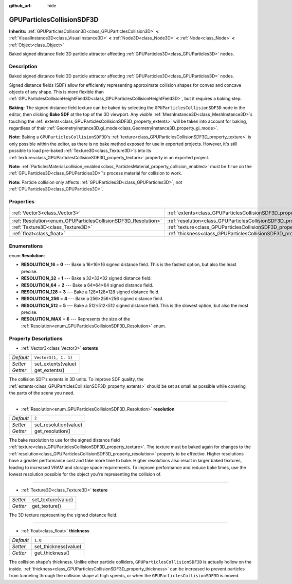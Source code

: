 :github_url: hide

.. DO NOT EDIT THIS FILE!!!
.. Generated automatically from Godot engine sources.
.. Generator: https://github.com/godotengine/godot/tree/master/doc/tools/make_rst.py.
.. XML source: https://github.com/godotengine/godot/tree/master/doc/classes/GPUParticlesCollisionSDF3D.xml.

.. _class_GPUParticlesCollisionSDF3D:

GPUParticlesCollisionSDF3D
==========================

**Inherits:** :ref:`GPUParticlesCollision3D<class_GPUParticlesCollision3D>` **<** :ref:`VisualInstance3D<class_VisualInstance3D>` **<** :ref:`Node3D<class_Node3D>` **<** :ref:`Node<class_Node>` **<** :ref:`Object<class_Object>`

Baked signed distance field 3D particle attractor affecting :ref:`GPUParticles3D<class_GPUParticles3D>` nodes.

Description
-----------

Baked signed distance field 3D particle attractor affecting :ref:`GPUParticles3D<class_GPUParticles3D>` nodes.

Signed distance fields (SDF) allow for efficiently representing approximate collision shapes for convex and concave objects of any shape. This is more flexible than :ref:`GPUParticlesCollisionHeightField3D<class_GPUParticlesCollisionHeightField3D>`, but it requires a baking step.

\ **Baking:** The signed distance field texture can be baked by selecting the ``GPUParticlesCollisionSDF3D`` node in the editor, then clicking **Bake SDF** at the top of the 3D viewport. Any *visible* :ref:`MeshInstance3D<class_MeshInstance3D>`\ s touching the :ref:`extents<class_GPUParticlesCollisionSDF3D_property_extents>` will be taken into account for baking, regardless of their :ref:`GeometryInstance3D.gi_mode<class_GeometryInstance3D_property_gi_mode>`.

\ **Note:** Baking a ``GPUParticlesCollisionSDF3D``'s :ref:`texture<class_GPUParticlesCollisionSDF3D_property_texture>` is only possible within the editor, as there is no bake method exposed for use in exported projects. However, it's still possible to load pre-baked :ref:`Texture3D<class_Texture3D>`\ s into its :ref:`texture<class_GPUParticlesCollisionSDF3D_property_texture>` property in an exported project.

\ **Note:** :ref:`ParticlesMaterial.collision_enabled<class_ParticlesMaterial_property_collision_enabled>` must be ``true`` on the :ref:`GPUParticles3D<class_GPUParticles3D>`'s process material for collision to work.

\ **Note:** Particle collision only affects :ref:`GPUParticles3D<class_GPUParticles3D>`, not :ref:`CPUParticles3D<class_CPUParticles3D>`.

Properties
----------

+---------------------------------------------------------------+-------------------------------------------------------------------------+----------------------+
| :ref:`Vector3<class_Vector3>`                                 | :ref:`extents<class_GPUParticlesCollisionSDF3D_property_extents>`       | ``Vector3(1, 1, 1)`` |
+---------------------------------------------------------------+-------------------------------------------------------------------------+----------------------+
| :ref:`Resolution<enum_GPUParticlesCollisionSDF3D_Resolution>` | :ref:`resolution<class_GPUParticlesCollisionSDF3D_property_resolution>` | ``2``                |
+---------------------------------------------------------------+-------------------------------------------------------------------------+----------------------+
| :ref:`Texture3D<class_Texture3D>`                             | :ref:`texture<class_GPUParticlesCollisionSDF3D_property_texture>`       |                      |
+---------------------------------------------------------------+-------------------------------------------------------------------------+----------------------+
| :ref:`float<class_float>`                                     | :ref:`thickness<class_GPUParticlesCollisionSDF3D_property_thickness>`   | ``1.0``              |
+---------------------------------------------------------------+-------------------------------------------------------------------------+----------------------+

Enumerations
------------

.. _enum_GPUParticlesCollisionSDF3D_Resolution:

.. _class_GPUParticlesCollisionSDF3D_constant_RESOLUTION_16:

.. _class_GPUParticlesCollisionSDF3D_constant_RESOLUTION_32:

.. _class_GPUParticlesCollisionSDF3D_constant_RESOLUTION_64:

.. _class_GPUParticlesCollisionSDF3D_constant_RESOLUTION_128:

.. _class_GPUParticlesCollisionSDF3D_constant_RESOLUTION_256:

.. _class_GPUParticlesCollisionSDF3D_constant_RESOLUTION_512:

.. _class_GPUParticlesCollisionSDF3D_constant_RESOLUTION_MAX:

enum **Resolution**:

- **RESOLUTION_16** = **0** --- Bake a 16×16×16 signed distance field. This is the fastest option, but also the least precise.

- **RESOLUTION_32** = **1** --- Bake a 32×32×32 signed distance field.

- **RESOLUTION_64** = **2** --- Bake a 64×64×64 signed distance field.

- **RESOLUTION_128** = **3** --- Bake a 128×128×128 signed distance field.

- **RESOLUTION_256** = **4** --- Bake a 256×256×256 signed distance field.

- **RESOLUTION_512** = **5** --- Bake a 512×512×512 signed distance field. This is the slowest option, but also the most precise.

- **RESOLUTION_MAX** = **6** --- Represents the size of the :ref:`Resolution<enum_GPUParticlesCollisionSDF3D_Resolution>` enum.

Property Descriptions
---------------------

.. _class_GPUParticlesCollisionSDF3D_property_extents:

- :ref:`Vector3<class_Vector3>` **extents**

+-----------+----------------------+
| *Default* | ``Vector3(1, 1, 1)`` |
+-----------+----------------------+
| *Setter*  | set_extents(value)   |
+-----------+----------------------+
| *Getter*  | get_extents()        |
+-----------+----------------------+

The collision SDF's extents in 3D units. To improve SDF quality, the :ref:`extents<class_GPUParticlesCollisionSDF3D_property_extents>` should be set as small as possible while covering the parts of the scene you need.

----

.. _class_GPUParticlesCollisionSDF3D_property_resolution:

- :ref:`Resolution<enum_GPUParticlesCollisionSDF3D_Resolution>` **resolution**

+-----------+-----------------------+
| *Default* | ``2``                 |
+-----------+-----------------------+
| *Setter*  | set_resolution(value) |
+-----------+-----------------------+
| *Getter*  | get_resolution()      |
+-----------+-----------------------+

The bake resolution to use for the signed distance field :ref:`texture<class_GPUParticlesCollisionSDF3D_property_texture>`. The texture must be baked again for changes to the :ref:`resolution<class_GPUParticlesCollisionSDF3D_property_resolution>` property to be effective. Higher resolutions have a greater performance cost and take more time to bake. Higher resolutions also result in larger baked textures, leading to increased VRAM and storage space requirements. To improve performance and reduce bake times, use the lowest resolution possible for the object you're representing the collision of.

----

.. _class_GPUParticlesCollisionSDF3D_property_texture:

- :ref:`Texture3D<class_Texture3D>` **texture**

+----------+--------------------+
| *Setter* | set_texture(value) |
+----------+--------------------+
| *Getter* | get_texture()      |
+----------+--------------------+

The 3D texture representing the signed distance field.

----

.. _class_GPUParticlesCollisionSDF3D_property_thickness:

- :ref:`float<class_float>` **thickness**

+-----------+----------------------+
| *Default* | ``1.0``              |
+-----------+----------------------+
| *Setter*  | set_thickness(value) |
+-----------+----------------------+
| *Getter*  | get_thickness()      |
+-----------+----------------------+

The collision shape's thickness. Unlike other particle colliders, ``GPUParticlesCollisionSDF3D`` is actually hollow on the inside. :ref:`thickness<class_GPUParticlesCollisionSDF3D_property_thickness>` can be increased to prevent particles from tunneling through the collision shape at high speeds, or when the ``GPUParticlesCollisionSDF3D`` is moved.

.. |virtual| replace:: :abbr:`virtual (This method should typically be overridden by the user to have any effect.)`
.. |const| replace:: :abbr:`const (This method has no side effects. It doesn't modify any of the instance's member variables.)`
.. |vararg| replace:: :abbr:`vararg (This method accepts any number of arguments after the ones described here.)`
.. |constructor| replace:: :abbr:`constructor (This method is used to construct a type.)`
.. |static| replace:: :abbr:`static (This method doesn't need an instance to be called, so it can be called directly using the class name.)`
.. |operator| replace:: :abbr:`operator (This method describes a valid operator to use with this type as left-hand operand.)`
